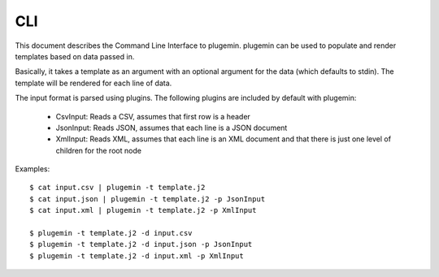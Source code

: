 ===
CLI
===

This document describes the Command Line Interface to plugemin. plugemin can be
used to populate and render templates based on data passed in.

Basically, it takes a template as an argument with an optional argument
for the data (which defaults to stdin). The template will be rendered
for each line of data.

The input format is parsed using plugins. The following plugins are included
by default with plugemin:

  * CsvInput: Reads a CSV, assumes that first row is a header
  * JsonInput: Reads JSON, assumes that each line is a JSON document
  * XmlInput: Reads XML, assumes that each line is an XML document and that
    there is just one level of children for the root node

Examples::

    $ cat input.csv | plugemin -t template.j2
    $ cat input.json | plugemin -t template.j2 -p JsonInput
    $ cat input.xml | plugemin -t template.j2 -p XmlInput

    $ plugemin -t template.j2 -d input.csv
    $ plugemin -t template.j2 -d input.json -p JsonInput
    $ plugemin -t template.j2 -d input.xml -p XmlInput
